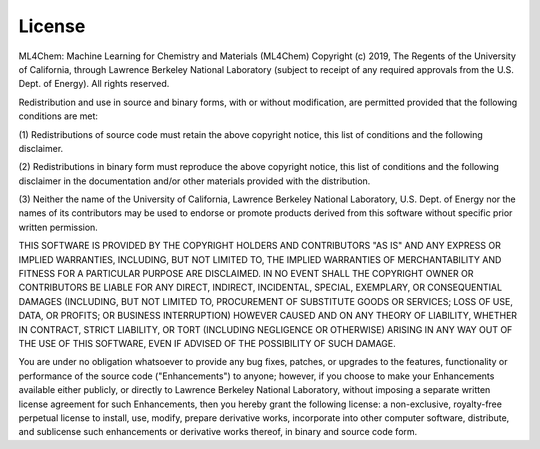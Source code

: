 License
=======

ML4Chem: Machine Learning for Chemistry and Materials (ML4Chem) Copyright (c)
2019, The
Regents of the University of California, through Lawrence Berkeley National
Laboratory (subject to receipt of any required approvals from the U.S.
Dept. of Energy).  All rights reserved.

Redistribution and use in source and binary forms, with or without
modification, are permitted provided that the following conditions are met:

(1) Redistributions of source code must retain the above copyright notice,
this list of conditions and the following disclaimer.

(2) Redistributions in binary form must reproduce the above copyright
notice, this list of conditions and the following disclaimer in the
documentation and/or other materials provided with the distribution.

(3) Neither the name of the University of California, Lawrence Berkeley
National Laboratory, U.S. Dept. of Energy nor the names of its contributors
may be used to endorse or promote products derived from this software
without specific prior written permission.


THIS SOFTWARE IS PROVIDED BY THE COPYRIGHT HOLDERS AND CONTRIBUTORS "AS IS"
AND ANY EXPRESS OR IMPLIED WARRANTIES, INCLUDING, BUT NOT LIMITED TO, THE
IMPLIED WARRANTIES OF MERCHANTABILITY AND FITNESS FOR A PARTICULAR PURPOSE
ARE DISCLAIMED. IN NO EVENT SHALL THE COPYRIGHT OWNER OR CONTRIBUTORS BE
LIABLE FOR ANY DIRECT, INDIRECT, INCIDENTAL, SPECIAL, EXEMPLARY, OR
CONSEQUENTIAL DAMAGES (INCLUDING, BUT NOT LIMITED TO, PROCUREMENT OF
SUBSTITUTE GOODS OR SERVICES; LOSS OF USE, DATA, OR PROFITS; OR BUSINESS
INTERRUPTION) HOWEVER CAUSED AND ON ANY THEORY OF LIABILITY, WHETHER IN
CONTRACT, STRICT LIABILITY, OR TORT (INCLUDING NEGLIGENCE OR OTHERWISE)
ARISING IN ANY WAY OUT OF THE USE OF THIS SOFTWARE, EVEN IF ADVISED OF THE
POSSIBILITY OF SUCH DAMAGE.

You are under no obligation whatsoever to provide any bug fixes, patches,
or upgrades to the features, functionality or performance of the source
code ("Enhancements") to anyone; however, if you choose to make your
Enhancements available either publicly, or directly to Lawrence Berkeley
National Laboratory, without imposing a separate written license agreement
for such Enhancements, then you hereby grant the following license: a
non-exclusive, royalty-free perpetual license to install, use, modify,
prepare derivative works, incorporate into other computer software,
distribute, and sublicense such enhancements or derivative works thereof,
in binary and source code form.
